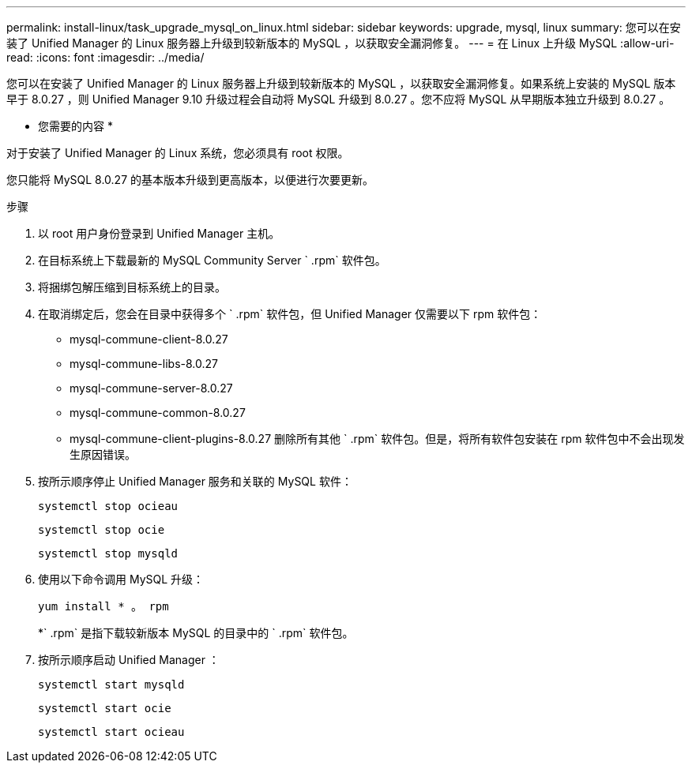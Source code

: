 ---
permalink: install-linux/task_upgrade_mysql_on_linux.html 
sidebar: sidebar 
keywords: upgrade, mysql, linux 
summary: 您可以在安装了 Unified Manager 的 Linux 服务器上升级到较新版本的 MySQL ，以获取安全漏洞修复。 
---
= 在 Linux 上升级 MySQL
:allow-uri-read: 
:icons: font
:imagesdir: ../media/


[role="lead"]
您可以在安装了 Unified Manager 的 Linux 服务器上升级到较新版本的 MySQL ，以获取安全漏洞修复。如果系统上安装的 MySQL 版本早于 8.0.27 ，则 Unified Manager 9.10 升级过程会自动将 MySQL 升级到 8.0.27 。您不应将 MySQL 从早期版本独立升级到 8.0.27 。

* 您需要的内容 *

对于安装了 Unified Manager 的 Linux 系统，您必须具有 root 权限。

您只能将 MySQL 8.0.27 的基本版本升级到更高版本，以便进行次要更新。

.步骤
. 以 root 用户身份登录到 Unified Manager 主机。
. 在目标系统上下载最新的 MySQL Community Server ` .rpm` 软件包。
. 将捆绑包解压缩到目标系统上的目录。
. 在取消绑定后，您会在目录中获得多个 ` .rpm` 软件包，但 Unified Manager 仅需要以下 rpm 软件包：
+
** mysql-commune-client-8.0.27
** mysql-commune-libs-8.0.27
** mysql-commune-server-8.0.27
** mysql-commune-common-8.0.27
** mysql-commune-client-plugins-8.0.27 删除所有其他 ` .rpm` 软件包。但是，将所有软件包安装在 rpm 软件包中不会出现发生原因错误。


. 按所示顺序停止 Unified Manager 服务和关联的 MySQL 软件：
+
`systemctl stop ocieau`

+
`systemctl stop ocie`

+
`systemctl stop mysqld`

. 使用以下命令调用 MySQL 升级：
+
`yum install * 。 rpm`

+
*` .rpm` 是指下载较新版本 MySQL 的目录中的 ` .rpm` 软件包。

. 按所示顺序启动 Unified Manager ：
+
`systemctl start mysqld`

+
`systemctl start ocie`

+
`systemctl start ocieau`


